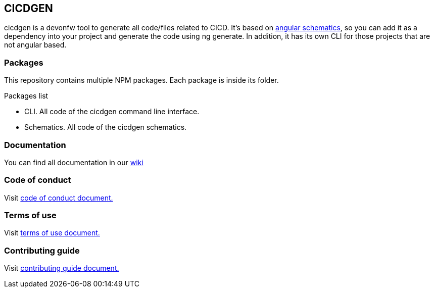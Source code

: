 == CICDGEN

cicdgen is a devonfw tool to generate all code/files related to CICD. It's based on link:https://blog.angular.io/schematics-an-introduction-dc1dfbc2a2b2[angular schematics], so you can add it as a dependency into your project and generate the code using ng generate. In addition, it has its own CLI for those projects that are not angular based.

=== Packages

This repository contains multiple NPM packages. Each package is inside its folder.

.Packages list
* CLI. All code of the cicdgen command line interface.
* Schematics. All code of the cicdgen schematics.

=== Documentation

You can find all documentation in our link:https://github.com/devonfw/cicdgen/wiki[wiki]

=== Code of conduct

Visit link:https://github.com/devonfw/cicdgen/blob/develop/.github/CODE_OF_CONDUCT.asciidoc[code of conduct document.]

=== Terms of use

Visit link:https://github.com/devonfw/cicdgen/blob/develop/.github/TERMS_OF_USE.asciidoc[terms of use document.]

=== Contributing guide

Visit link:https://github.com/devonfw/cicdgen/blob/develop/.github/CONTRIBUTING_GUIDE.asciidoc[contributing guide document.]
 

